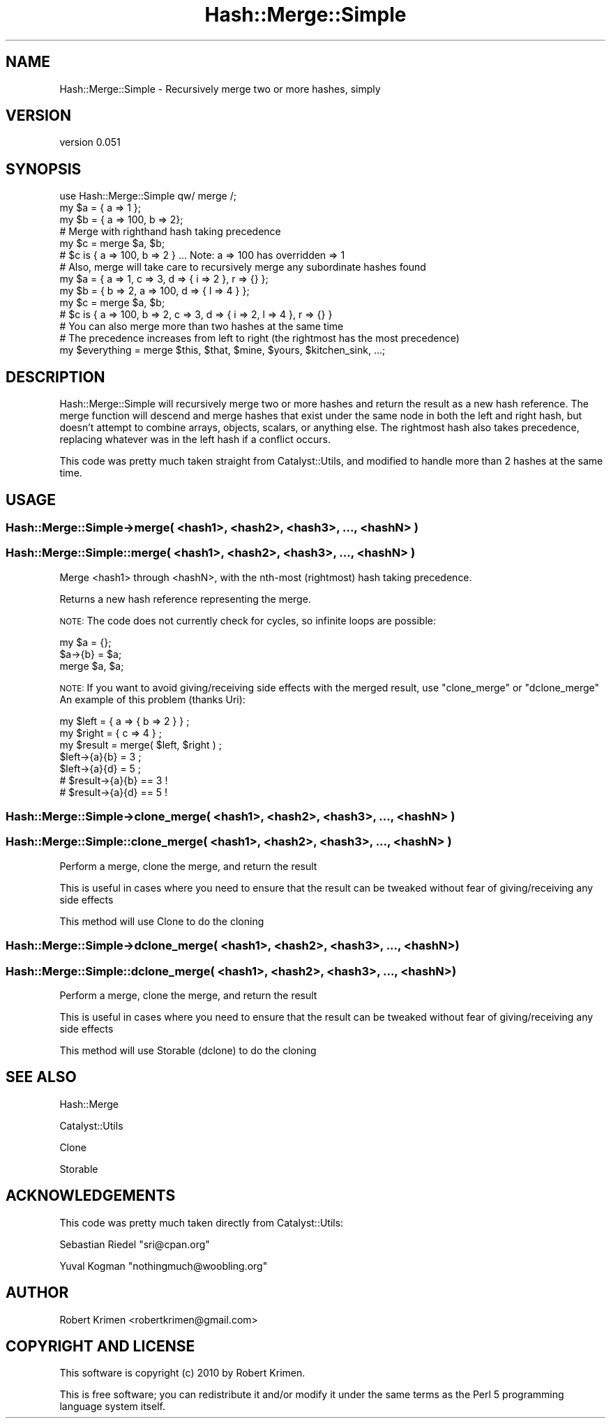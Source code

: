 .\" Automatically generated by Pod::Man 4.12 (Pod::Simple 3.40)
.\"
.\" Standard preamble:
.\" ========================================================================
.de Sp \" Vertical space (when we can't use .PP)
.if t .sp .5v
.if n .sp
..
.de Vb \" Begin verbatim text
.ft CW
.nf
.ne \\$1
..
.de Ve \" End verbatim text
.ft R
.fi
..
.\" Set up some character translations and predefined strings.  \*(-- will
.\" give an unbreakable dash, \*(PI will give pi, \*(L" will give a left
.\" double quote, and \*(R" will give a right double quote.  \*(C+ will
.\" give a nicer C++.  Capital omega is used to do unbreakable dashes and
.\" therefore won't be available.  \*(C` and \*(C' expand to `' in nroff,
.\" nothing in troff, for use with C<>.
.tr \(*W-
.ds C+ C\v'-.1v'\h'-1p'\s-2+\h'-1p'+\s0\v'.1v'\h'-1p'
.ie n \{\
.    ds -- \(*W-
.    ds PI pi
.    if (\n(.H=4u)&(1m=24u) .ds -- \(*W\h'-12u'\(*W\h'-12u'-\" diablo 10 pitch
.    if (\n(.H=4u)&(1m=20u) .ds -- \(*W\h'-12u'\(*W\h'-8u'-\"  diablo 12 pitch
.    ds L" ""
.    ds R" ""
.    ds C` ""
.    ds C' ""
'br\}
.el\{\
.    ds -- \|\(em\|
.    ds PI \(*p
.    ds L" ``
.    ds R" ''
.    ds C`
.    ds C'
'br\}
.\"
.\" Escape single quotes in literal strings from groff's Unicode transform.
.ie \n(.g .ds Aq \(aq
.el       .ds Aq '
.\"
.\" If the F register is >0, we'll generate index entries on stderr for
.\" titles (.TH), headers (.SH), subsections (.SS), items (.Ip), and index
.\" entries marked with X<> in POD.  Of course, you'll have to process the
.\" output yourself in some meaningful fashion.
.\"
.\" Avoid warning from groff about undefined register 'F'.
.de IX
..
.nr rF 0
.if \n(.g .if rF .nr rF 1
.if (\n(rF:(\n(.g==0)) \{\
.    if \nF \{\
.        de IX
.        tm Index:\\$1\t\\n%\t"\\$2"
..
.        if !\nF==2 \{\
.            nr % 0
.            nr F 2
.        \}
.    \}
.\}
.rr rF
.\" ========================================================================
.\"
.IX Title "Hash::Merge::Simple 3"
.TH Hash::Merge::Simple 3 "2010-12-07" "perl v5.30.1" "User Contributed Perl Documentation"
.\" For nroff, turn off justification.  Always turn off hyphenation; it makes
.\" way too many mistakes in technical documents.
.if n .ad l
.nh
.SH "NAME"
Hash::Merge::Simple \- Recursively merge two or more hashes, simply
.SH "VERSION"
.IX Header "VERSION"
version 0.051
.SH "SYNOPSIS"
.IX Header "SYNOPSIS"
.Vb 1
\&    use Hash::Merge::Simple qw/ merge /;
\&
\&    my $a = { a => 1 };
\&    my $b = { a => 100, b => 2};
\&
\&    # Merge with righthand hash taking precedence
\&    my $c = merge $a, $b;
\&    # $c is { a => 100, b => 2 } ... Note: a => 100 has overridden => 1
\&
\&    # Also, merge will take care to recursively merge any subordinate hashes found
\&    my $a = { a => 1, c => 3, d => { i => 2 }, r => {} };
\&    my $b = { b => 2, a => 100, d => { l => 4 } };
\&    my $c = merge $a, $b;
\&    # $c is { a => 100, b => 2, c => 3, d => { i => 2, l => 4 }, r => {} }
\&
\&    # You can also merge more than two hashes at the same time 
\&    # The precedence increases from left to right (the rightmost has the most precedence)
\&    my $everything = merge $this, $that, $mine, $yours, $kitchen_sink, ...;
.Ve
.SH "DESCRIPTION"
.IX Header "DESCRIPTION"
Hash::Merge::Simple will recursively merge two or more hashes and return the result as a new hash reference. The merge function will descend and merge
hashes that exist under the same node in both the left and right hash, but doesn't attempt to combine arrays, objects, scalars, or anything else. The rightmost hash
also takes precedence, replacing whatever was in the left hash if a conflict occurs.
.PP
This code was pretty much taken straight from Catalyst::Utils, and modified to handle more than 2 hashes at the same time.
.SH "USAGE"
.IX Header "USAGE"
.SS "Hash::Merge::Simple\->merge( <hash1>, <hash2>, <hash3>, ..., <hashN> )"
.IX Subsection "Hash::Merge::Simple->merge( <hash1>, <hash2>, <hash3>, ..., <hashN> )"
.SS "Hash::Merge::Simple::merge( <hash1>, <hash2>, <hash3>, ..., <hashN> )"
.IX Subsection "Hash::Merge::Simple::merge( <hash1>, <hash2>, <hash3>, ..., <hashN> )"
Merge <hash1> through <hashN>, with the nth-most (rightmost) hash taking precedence.
.PP
Returns a new hash reference representing the merge.
.PP
\&\s-1NOTE:\s0 The code does not currently check for cycles, so infinite loops are possible:
.PP
.Vb 3
\&    my $a = {};
\&    $a\->{b} = $a;
\&    merge $a, $a;
.Ve
.PP
\&\s-1NOTE:\s0 If you want to avoid giving/receiving side effects with the merged result, use \f(CW\*(C`clone_merge\*(C'\fR or \f(CW\*(C`dclone_merge\*(C'\fR
An example of this problem (thanks Uri):
.PP
.Vb 2
\&    my $left = { a => { b => 2 } } ;
\&    my $right = { c => 4 } ;
\&
\&    my $result = merge( $left, $right ) ;
\&
\&    $left\->{a}{b} = 3 ;
\&    $left\->{a}{d} = 5 ;
\&
\&    # $result\->{a}{b} == 3 !
\&    # $result\->{a}{d} == 5 !
.Ve
.SS "Hash::Merge::Simple\->clone_merge( <hash1>, <hash2>, <hash3>, ..., <hashN> )"
.IX Subsection "Hash::Merge::Simple->clone_merge( <hash1>, <hash2>, <hash3>, ..., <hashN> )"
.SS "Hash::Merge::Simple::clone_merge( <hash1>, <hash2>, <hash3>, ..., <hashN> )"
.IX Subsection "Hash::Merge::Simple::clone_merge( <hash1>, <hash2>, <hash3>, ..., <hashN> )"
Perform a merge, clone the merge, and return the result
.PP
This is useful in cases where you need to ensure that the result can be tweaked without fear
of giving/receiving any side effects
.PP
This method will use Clone to do the cloning
.SS "Hash::Merge::Simple\->dclone_merge( <hash1>, <hash2>, <hash3>, ..., <hashN> )"
.IX Subsection "Hash::Merge::Simple->dclone_merge( <hash1>, <hash2>, <hash3>, ..., <hashN> )"
.SS "Hash::Merge::Simple::dclone_merge( <hash1>, <hash2>, <hash3>, ..., <hashN> )"
.IX Subsection "Hash::Merge::Simple::dclone_merge( <hash1>, <hash2>, <hash3>, ..., <hashN> )"
Perform a merge, clone the merge, and return the result
.PP
This is useful in cases where you need to ensure that the result can be tweaked without fear
of giving/receiving any side effects
.PP
This method will use Storable (dclone) to do the cloning
.SH "SEE ALSO"
.IX Header "SEE ALSO"
Hash::Merge
.PP
Catalyst::Utils
.PP
Clone
.PP
Storable
.SH "ACKNOWLEDGEMENTS"
.IX Header "ACKNOWLEDGEMENTS"
This code was pretty much taken directly from Catalyst::Utils:
.PP
Sebastian Riedel \f(CW\*(C`sri@cpan.org\*(C'\fR
.PP
Yuval Kogman \f(CW\*(C`nothingmuch@woobling.org\*(C'\fR
.SH "AUTHOR"
.IX Header "AUTHOR"
Robert Krimen <robertkrimen@gmail.com>
.SH "COPYRIGHT AND LICENSE"
.IX Header "COPYRIGHT AND LICENSE"
This software is copyright (c) 2010 by Robert Krimen.
.PP
This is free software; you can redistribute it and/or modify it under
the same terms as the Perl 5 programming language system itself.
